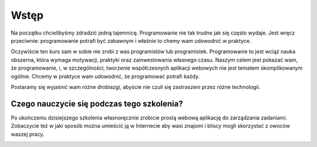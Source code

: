 ============
Wstęp
============

Na początku chcielibyśmy zdradzić jedną tajemnicę. Programowanie nie tak trudne
jak się często wydaje. Jest wręcz przeciwnie: programowanie potrafi być zabawnym
i właśnie to chemy wam udowodnić w praktyce.

Oczywiście ten kurs sam w sobie nie zrobi z was programistów lub programistek.
Programowanie to jest wciąż nauka obszerna, która wymaga motywacji, praktyki
oraz zainwestowania własnego czasu. Naszym celem jest pokazać wam, że
programowanie, i, w szczególności, tworzenie współczesnych aplikacji webowych
nie jest tematem skomplikowanym ogólnie. Chcemy w praktyce wam udowodnić, że
programować potrafi każdy.

Postaramy się wyjaśnić wam różne drobiazgi, abyście nie czuli się zastraszeni
przez różne technologii.


Czego nauczycie się podczas tego szkolenia?
----------------------------------------
Po ukończeniu dzisiejszego szkolenia własnoręcznie zrobicie prostą webową
aplikację do zarządzania zadaniami. Zobaczycie też w jaki sposób można umieścić
ją w Internecie aby wasi znajomi i bliscy mogli skorzystać z owoców waszej
pracy.

.. image:: image/screenshot/flask-css-complete-1.png
   :width: 640px

